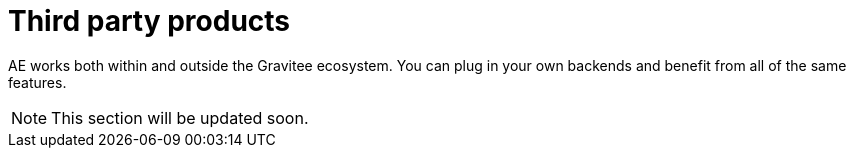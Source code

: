= Third party products
:page-sidebar: ae_sidebar
:page-permalink: ae/3rdparties_installation.html
:page-folder: ae/3rdparties
:page-description: Gravitee Alert Engine - Third Parties - Installation
:page-toc: true
:page-keywords: Gravitee, API Platform, Alert, Alert Engine, documentation, manual, guide, reference, api
:page-layout: ae

AE works both within and outside the Gravitee ecosystem. You can plug in your own backends and benefit
from all of the same features.

NOTE: This section will be updated soon.
